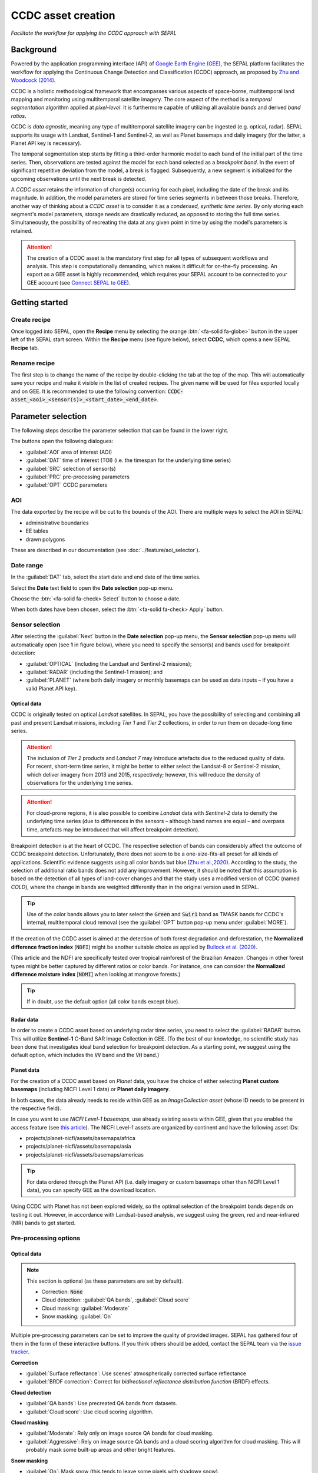 CCDC asset creation
===================
*Facilitate the workflow for applying the CCDC approach with SEPAL*


Background
----------

Powered by the application programming interface (API) of `Google Earth Engine (GEE) <https://earthengine.google.com/>`_, the SEPAL platform facilitates the workflow for applying the Continuous Change Detection and Classification (CCDC) approach, as proposed by `Zhu and Woodcock (2014) <https://www.sciencedirect.com/science/article/pii/S0034425714000248>`_.

CCDC is a holistic methodological framework that encompasses various aspects of space-borne, multitemporal land mapping and monitoring using multitemporal satellite imagery. The core aspect of the method is a *temporal segmentation* algorithm applied at *pixel-level*. It is furthermore capable of utilizing all available *bands* and derived *band ratios*.

CCDC is *data agnostic*, meaning any type of multitemporal satellite imagery can be ingested (e.g. optical, radar). SEPAL supports its usage with Landsat, Sentinel-1 and Sentinel-2, as well as Planet basemaps and daily imagery (for the latter, a Planet API key is necessary).

The temporal segmentation step starts by fitting a third-order harmonic model to each band of the initial part of the time series. Then, observations are tested against the model for each band selected as a *breakpoint band*. In the event of significant repetitive deviation from the model, a break is flagged. Subsequently, a new segment is initialized for the upcoming observations until the next break is detected.

A *CCDC asset* retains the information of change(s) occurring for each pixel, including the date of the break and its magnitude. In addition, the model parameters are stored for time series segments in between those breaks. Therefore, another way of thinking about a *CCDC asset* is to consider it as a *condensed, synthetic time series*. By only storing each segment's model parameters, storage needs are drastically reduced, as opposed to storing the full time series. Simultaneously, the possibility of recreating the data at any given point in time by using the model's parameters is retained.

.. attention::

    The creation of a CCDC asset is the mandatory first step for all types of subsequent workflows and analysis. This step is computationally demanding, which makes it difficult for on-the-fly processing. An export as a GEE asset is highly recommended, which requires your SEPAL account to be connected to your GEE account (see `Connect SEPAL to GEE <../setup/gee.html>`__).

Getting started
---------------

Create recipe
^^^^^^^^^^^^^

Once logged into SEPAL, open the **Recipe** menu by selecting the orange :btn:`<fa-solid fa-globe>` button in the upper left of the SEPAL start screen. Within the **Recipe** menu (see figure below), select **CCDC**, which opens a new SEPAL **Recipe** tab.

.. thumbnail:: ../_images/cookbook/ccdc_asset/recipe_selection.png
    :group: ccdc-recipe-selection
    :title: Selection menu for SEPAL recipes
    :width: 60%
    :align: center

Rename recipe
^^^^^^^^^^^^^

The first step is to change the name of the recipe by double-clicking the tab at the top of the map. This will automatically save your recipe and make it visible in the list of created recipes. The given name will be used for files exported locally and on GEE. It is recommended to use the following convention: :code:`CCDC-asset_<aoi>_<sensor(s)>_<start_date>_<end_date>`.

.. thumbnail:: ../_images/cookbook/ccdc_asset/recipe_unnamed.png
    :title: CCDC asset default title
    :width: 40%

.. thumbnail:: ../_images/cookbook/ccdc_asset/recipe_renamed.png
    :title: CCDC asset modified title
    :width: 40%

Parameter selection
-------------------

The following steps describe the parameter selection that can be found in the lower right.

.. thumbnail:: ../_images/cookbook/ccdc_asset/ccdc_start_screen.png
    :title: CCDC asset parameters

.. line-break::

The buttons open the following dialogues:

-   :guilabel:`AOI` area of interest (AOI)
-   :guilabel:`DAT` time of interest (TOI) (i.e. the timespan for the underlying time series)
-   :guilabel:`SRC` selection of sensor(s)
-   :guilabel:`PRC` pre-processing parameters
-   :guilabel:`OPT` CCDC parameters

AOI
^^^

The data exported by the recipe will be cut to the bounds of the AOI. There are multiple ways to select the AOI in SEPAL:

-   administrative boundaries
-   EE tables
-   drawn polygons

These are described in our documentation (see :doc:`../feature/aoi_selector`).

.. thumbnail:: ../_images/cookbook/ccdc_asset/aoi.png
    :title: Select AOI based on administrative layers
    :group: ccdc-asset-recipe

Date range
^^^^^^^^^^

In the :guilabel:`DAT` tab, select the start date and end date of the time series.

Select the **Date** text field to open the **Date selection** pop-up menu.

Choose the :btn:`<fa-solid fa-check> Select` button to choose a date.

When both dates have been chosen, select the :btn:`<fa-solid fa-check> Apply` button.

.. thumbnail:: ../_images/cookbook/ccdc_asset/dates.png
    :title: Select AOI based on EE table
    :width: 49%
    :group: ccdc-asset-recipe

.. thumbnail:: ../_images/cookbook/ccdc_asset/datepicker.png
    :title: Select AOI based on EE table
    :width: 49%
    :group: ccdc-asset-recipe

Sensor selection
^^^^^^^^^^^^^^^^

After selecting the :guilabel:`Next` button in the **Date selection** pop-up menu, the **Sensor selection** pop-up menu will automatically open (see **1** in figure below), where you need to specify the sensor(s) and bands used for breakpoint detection:

-   :guilabel:`OPTICAL` (including the Landsat and Sentinel-2 missions);
-   :guilabel:`RADAR` (including the Sentinel-1 mission); and
-   :guilabel:`PLANET` (where both daily imagery or monthly basemaps can be used as data inputs – if you have a valid Planet API key).

.. thumbnail:: ../_images/cookbook/ccdc_asset/sensor_selection_overview.png
    :title: Sensor selection
    :width: 100%
    :group: ccdc-asset-recipe

Optical data
""""""""""""

CCDC is originally tested on optical *Landsat* satellites. In SEPAL, you have the possibility of selecting and combining all past and present Landsat missions, including *Tier 1* and *Tier 2* collections, in order to run them on decade-long time series.

.. attention::

    The inclusion of *Tier 2* products and *Landsat 7* may introduce artefacts due to the reduced quality of data. For recent, short-term time series, it might be better to either select the Landsat-8 or Sentinel-2 mission, which deliver imagery from 2013 and 2015, respectively; however, this will reduce the density of observations for the underlying time series.

.. attention::

    For cloud-prone regions, it is also possible to combine *Landsat* data with *Sentinel-2* data to densify the underlying time series (due to differences in the sensors – although band names are equal – and overpass time, artefacts may be introduced that will affect breakpoint detection).

Breakpoint detection is at the heart of CCDC. The respective selection of bands can considerably affect the outcome of CCDC breakpoint detection. Unfortunately, there does not seem to be a one-size-fits-all preset for all kinds of applications. Scientific evidence suggests using all color bands but blue (`Zhu et al.,2020 <https://www.sciencedirect.com/science/article/pii/S0034425719301002>`_). According to the study, the selection of additional ratio bands does not add any improvement. However, it should be noted that this assumption is based on the detection of all types of land-cover changes and that the study uses a modified version of CCDC (named *COLD*), where the change in bands are weighted differently than in the original version used in SEPAL.

.. tip::

    Use of the color bands allows you to later select the :code:`Green` and :code:`Swir1` band as TMASK bands for CCDC's internal, multitemporal cloud removal (see the :guilabel:`OPT` button pop-up menu under :guilabel:`MORE`).

If the creation of the CCDC asset is aimed at the detection of both forest degradation and deforestation, the **Normalized difference fraction index** (:code:`NDFI`) might be another suitable choice as applied by `Bullock et al. (2020) <https://www.sciencedirect.com/science/article/pii/S0034425718305200>`_.

(This article and the NDFI are specifically tested over tropical rainforest of the Brazilian Amazon. Changes in other forest types might be better captured by different ratios or color bands. For instance, one can consider the **Normalized difference moisture index** [:code:`NDMI`] when looking at mangrove forests.)

.. tip::
    If in doubt, use the default option (all color bands except blue).

.. thumbnail:: ../_images/cookbook/ccdc_asset/sensor_selection_color_breakbands.png
    :title: Sensor selection – color breakpoint bands
    :width: 49%
    :group: ccdc-asset-recipe

.. thumbnail:: ../_images/cookbook/ccdc_asset/sensor_selection_ndfi_breakband.png
    :title: Sensor selection – NDFI breakpoint band
    :width: 49%
    :group: ccdc-asset-recipe

Radar data
""""""""""

In order to create a CCDC asset based on underlying radar time series, you need to select the :guilabel:`RADAR` button. This will utilize **Sentinel-1** C-Band SAR Image Collection in GEE. (To the best of our knowledge, no scientific study has been done that investigates ideal band selection for breakpoint detection. As a starting point, we suggest using the default option, which includes the :code:`VV` band and the :code:`VH` band.)

.. thumbnail:: ../_images/cookbook/ccdc_asset/sensor_selection_radar.png
    :title: Sensor selection – radar
    :width: 49%
    :align: center
    :group: ccdc-asset-recipe

Planet data
"""""""""""

For the creation of a CCDC asset based on *Planet* data, you have the choice of either selecting **Planet custom basemaps** (including NICFI Level 1 data) or **Planet daily imagery**.

.. thumbnail:: ../_images/cookbook/ccdc_asset/sensor_selection_planet.png
    :title: Sensor selection – Planet
    :width: 49%
    :align: center
    :group: ccdc-asset-recipe

.. line-break::

In both cases, the data already needs to reside within GEE as an *ImageCollection asset* (whose ID needs to be present in the respective field).

In case you want to use *NICFI Level-1 basemaps*, use already existing assets within GEE, given that you enabled the access feature (see `this article <https://docs.sepal.io/en/latest/setup/nicfi.html>`_). The NICFI Level-1 assets are organized by continent and have the following asset IDs:

-   projects/planet-nicfi/assets/basemaps/africa
-   projects/planet-nicfi/assets/basemaps/asia
-   projects/planet-nicfi/assets/basemaps/americas

.. tip::

    For data ordered through the Planet API (i.e. daily imagery or custom basemaps other than NICFI Level 1 data), you can specify GEE as the download location.

Using CCDC with Planet has not been explored widely, so the optimal selection of the breakpoint bands depends on testing it out. However, in accordance with Landsat-based analysis, we suggest using the green, red and near-infrared (NIR) bands to get started.

Pre-processing options
^^^^^^^^^^^^^^^^^^^^^^

Optical data
""""""""""""

.. note::

    This section is optional (as these parameters are set by default).

    -   Correction: :code:`None`
    -   Cloud detection: :guilabel:`QA bands`, :guilabel:`Cloud score`
    -   Cloud masking: :guilabel:`Moderate`
    -   Snow masking: :guilabel:`On`

Multiple pre-processing parameters can be set to improve the quality of provided images. SEPAL has gathered four of them in the form of these interactive buttons. If you think others should be added, contact the SEPAL team via the `issue tracker <https://github.com/openforis/sepal/issues/new/choose>`__.

**Correction**

-   :guilabel:`Surface reflectance`: Use scenes' atmospherically corrected surface reflectance
-   :guilabel:`BRDF correction`: Correct for *bidirectional reflectance distribution function* (BRDF) effects.

**Cloud detection**

-   :guilabel:`QA bands`: Use precreated QA bands from datasets.
-   :guilabel:`Cloud score`: Use cloud scoring algorithm.

**Cloud masking**

-   :guilabel:`Moderate`: Rely only on image source QA bands for cloud masking.
-   :guilabel:`Aggressive`: Rely on image source QA bands and a cloud scoring algorithm for cloud masking. This will probably mask some built-up areas and other bright features.

**Snow masking**

-   :guilabel:`On`: Mask snow (this tends to leave some pixels with shadowy snow).
-   :guilabel:`Off`: Don't mask snow (some clouds might get misclassified as snow; therefore, disabling snow masking might lead to cloud artefacts).

.. thumbnail:: ../_images/cookbook/ccdc_asset/pre_processing.png
    :title: The **Pre-processing** pane to select extra filtering processes that will improve the quality of provided images
    :group: time-series-recipe

Radar data
""""""""""

The default parameters (see following figure on the left) are optimized for performance and coverage, rather than for the highest quality data. It is therefore recommended to modify them accordingly (see following figure on the right).

.. thumbnail:: ../_images/cookbook/ccdc_asset/prc_radar_default.png
    :title: PRC selection – radar default
    :width: 49%
    :group: ccdc-asset-recipe

.. thumbnail:: ../_images/cookbook/ccdc_asset/prc_radar_recommended.png
    :title: PRC selection – radar recommended
    :width: 49%
    :group: ccdc-asset-recipe

.. line-break::

**Orbit selection**

The orbit selection for radar satellites refers to the flight direction of the satellite (different for the sun-adverted and sun-facing sides of the planet). One distinguishes the ascending direction (from South Pole towards North Pole) and one distinguishes the descending direction (from North Pole to South Pole). Being independent from sunlight, radar satellites can acquire data during both day and night; however, they do not acquire data constantly.

In the case of the Sentinel-1 mission, areas outside Europe are usually only covered by either one or the other (see following figure to determine which orbit direction your AOI is covered by).

.. image:: https://sentinels.copernicus.eu/documents/247904/3944045/Sentinel-1-Revisit-Coverage-Frequency-Geometry-2019.jpeg
    :alt: Sentinel-1 observation scenario

.. line-break::

.. attention::

    While you can select both orbits to err on the side of caution, marginal areas that are covered by both orbits might result in different models than for areas only covered by one or the other due to differences in observation geometry. It is therefore recommended to properly select your orbit direction. In the event that your full AOI is covered by both orbits, select both.

**Geometric correction**

Setting the **Geometric correction** to :guilabel:`TERRAIN` will correct for distortions of the radar backscatter signal along slopes. This is crucial for all types of land cover or bio-geophysical parameter retrieval, and is therefore *highly recommended*.

**Speckle-filtering**

Speckle filtering is a common step in radar remote sensing; it reduces the random noise within radar imagery. While CCDC already has a very effective filtering effect on backscatter through time-series modelling, selecting the multitemporal :guilabel:`QUEGAN` should improve the detection of breaks, making it therefore recommended. However, as it is computationally demanding, processing and export might take a considerable amount of time; in some cases, it may even fail.

**Outlier removal**

Sentinel-1 data is prone to some rare artifacts, such as interferences from other radio wave sources or heavy rainfall events. SEPAL offers the option to exclude them with multitemporal outlier detection. By default, a :guilabel:`MODERATE` reduction is appropriate to remove such artefacts. More aggressive filtering might include actual change events, and is therefore not recommended.

Planet data
"""""""""""

Pre-processing parameters of Planet data are similar to the Landsat/Sentinel-2 options. The default parameters reflect a quite aggressive approach to cloud removal (see following figure).

.. thumbnail:: ../_images/cookbook/ccdc_asset/prc_planet_default.png
    :title: PRC selection – Planet default
    :width: 49%
    :align: center
    :group: ccdc-asset-recipe

.. line-break::

**Histogram matching**

Histogram matching is disabled by default. This is ok when dealing with already pre-processed monthly basemaps; however, if the collection is composed of daily imagery, it is highy recommended to :guilabel:`ENABLE` this option, as it will harmonize the radiometry between each single image.

CCDC parameters
^^^^^^^^^^^^^^^

Presets
"""""""
Behind :guilabel:`OPT`, you can find three basic presets of CCDC parameters. The selection of presets can be interpreted as selecting the balance between commission and omission error for the breakpoint detection.

.. thumbnail:: ../_images/cookbook/ccdc_asset/opt_ccdc_simple.png
    :title: OPT selection – simple
    :width: 49%
    :align: center
    :group: ccdc-asset-recipe

.. line-break::

- The parameters of :guilabel:`CONSERVATIVE` are favoring commission over omission error rate in the breakpoint detection (i.e. aiming at high user accuracy and low false positives). In other words, CCDC is going to detect less breaks, but they are more likely to be correct. This comes at the cost of missing some actual changes, therefore having an increased omission error.

- The parameters of :guilabel:`MODERATE` are trying to balance commission and omission errors in the breakpoint detection. In other words, CCDC is going to both omit and commit some of the actual changes, keeping both level of error rates similar with a balanced false positive and false negative detection rate.

- The parameters of :guilabel:`AGGRESSIVE` are favoring omission over commission error rate in the breakpoint detection (i.e. aiming at high producer accuracy and low false negatives). In other words, CCDC is going to detect more breaks than with other settings, reducing the likelihood of missing change; however, this comes at the cost of also detecting a lot of falsely detected change.

.. tip::

    If you have chosen the color bands for breakpoint detection within the **Sensor** menu, go to the advanced options using the :guilabel:`MORE` button and select the :guilabel:`GREEN` and :guilabel:`SWIR1` band as :guilabel:`TMASK BANDS`.

Advanced options
""""""""""""""""
More advanced users have the possibility of manually setting all of the actual CCDC parameters by selecting the :guilabel:`MORE` button.

.. thumbnail:: ../_images/cookbook/ccdc_asset/opt_ccdc_advanced.png
    :title: OPT selection – advanced
    :width: 49%
    :align: center
    :group: ccdc-asset-recipe

.. line-break::

**Date format**

This option allows saving the dates in various formats (by default, SEPAL deals with :guilabel:`FRACTIONAL YEARS` in all CCDC-related recipes).

**TMASK BANDS**

The bands selected here are used for additional multitemporal filtering of cloud-affected pixels that have not been identified as such throughout the pre-processing of single images. For optical data from Landsat and Sentinel-2, the :guilabel:`GREEN` and :guilabel:`SWIR1` bands are recommended.

**Min observations**

This is the number of observations needed before a break is actually confirmed based on its temporal behaviour. A low number will lead to more changes and reduce the gaps between two temporal segments. Higher numbers will lead to more confidence in the observed change; however, in cloud-prone regions, higher numbers might lead to long gaps between two temporal segments. Usually, a number between 4 and 8 is recommended.

**Chi-Square probability**

The Chi-Square test will check whether an observation is part of the general statistical distribution of the time series. A low value of Chi-Square probability will favor the rejection of the null-hypothesis (i.e. being part of the statistical distribution), therefore flagging it as possible change. Ultimately, a lower value leads to more breaks detected, which favors omission over commission error. A high value allows for more noise in the time series, and less changes will be detected, therefore lowering the commission error rate.

**Min number of years scaler**

This parameter determines the minimum length of any inner-temporal segment.

**LAMBDA**

The LAMBDA parameter is part of the LASSO regression used for modelling the time series. It is used to generalize the model, thereby improving its predictive power. More specifically, it is controlling the weight of each of the parameters, and might even result in the annulation of some parameters. In practical terms, an initial third-order harmonic model might shrink to a first-order harmonic, if this provides the best generalized fit. Setting LAMBDA to 0 will lead to a regular Ordinary-Least-Square regression, not providing any generalization. Instead, a higher value will provide a more generalized model. If LAMBDA is set too high, the model will underfit, which is not desired. Since a value of 20 has been found to provide a generally good performance, the sweet spot of neither overfitting nor underfitting will be around this number.

**Max iterations**

The iterations for the maximum number of runs for LASSO regression convergence. If set to 0, regular OLS is used instead of LASSO.

.. ccdc_pixel_analys

On-the-fly pixel analysis
-------------------------

Select the :btn:`<fa-solid fa-chart-area>` button to start the plotting tool (**1**).

Move the pointer to the main map; the pointer will be transformed into :icon:`fa-solid fa-plus` (**2**).

Click anywhere in the AOI to plot data for this specific location in the pop-up window that appears. The plotting area (**3**) is dynamic and can be customized by the user.

Select the observation feature by selecting one of the available measures in the dropdown selector in the upper-left corner (**4**). The available bands are the same as those previously described.

Using the slider (**5**), the temporal width displayed can be changed. It cannot exceed the start and/or end date of the time series.

On the main graph, the orange lines show the CCDC-modelled time series. Each of the blue points represents an actual observation. Hover over the point or line to let the tooltip describe the value and date of the observation, as well as the model values and temporal extent of the specific segment.

.. thumbnail:: ../_images/cookbook/ccdc_asset/ccdc_pixel_analysis.png
    :title: Pixel analysis
    :width: 100%
    :group: ccdc-asset-recipe

.. attention::

    The plot feature is retrieving information from GEE on the fly and serving it in an interactive window. This operation can take time depending on the number of available observations and the complexity of the selected pre-processing parameters. If the pop-up window displays a spinning wheel, wait up to two minutes to see the data displayed.

Export
------

.. important::

    You cannot export a recipe as an asset or a :code:`.tiff` file without a small computation quota (if you are a new user, see :doc:`../setup/resource`).

Initiate the export task
^^^^^^^^^^^^^^^^^^^^^^^^

Select the :btn:`<fa-solid fa-cloud-arrow-down>` button to open the export dialogue. Here you can select the bands to retrieve and the scale at which you would like to save the asset. CCDC assets are only compatible with GEE (a new asset will be created in your personal GEE repository).

If the area covered is relatively small and you have enough storage quota left, you can generously select most of the bands relevant for land applications (see following figure on the left). If you are more constrained by storage, you will need to decide on a subset of bands (see following figure on the right for a suggested starting point).

The scale parameter depends on the data selected and the level of detail you will need for further analysis. Landsat-based assets are usually created at 30 m. Sentinel-1 and Sentinel-2 can be at 10 m, but will need nine times more space compared to 30 m resolution.

.. thumbnail:: ../_images/cookbook/ccdc_asset/ccdc_export_full.png
    :title: Export CCDC asset – full band selection
    :width: 49%
    :group: ccdc-asset-recipe

.. thumbnail:: ../_images/cookbook/ccdc_asset/ccdc_export_reduced.png
    :title: Export CCDC asset – reduced band selection
    :width: 49%
    :group: ccdc-asset-recipe

Exportation status
^^^^^^^^^^^^^^^^^^

Going to the **Tasks** tab (lower-left corner using :btn:`<fa-solid fa-list-check>` or :btn:`<fa-solid fa-spinner>` buttons, depending on the loading status), you will see the list of different loading tasks. The interface will provide you with information about the task progress; it will display an error if the exportation has failed.

If you are unsatisfied with the way we present information, the task can also be monitored using `GEE task manager <https://code.earthengine.google.com/tasks>`__.

.. tip::

    This operation is running between GEE and SEPAL servers in the background; you can close the SEPAL page without stopping the process.

When the task is finished, the frame will be displayed in green (see second image below).

.. thumbnail:: ../_images/cookbook/ccdc_asset/download.png
    :width: 49%
    :title: Evolution of the downloading process of the recipe displayed in the **Task manager** of SEPAL
    :group: ccdc-asset-recipe

.. thumbnail:: ../_images/cookbook/ccdc_asset/download_complete.png
    :width: 49%
    :title: Completed downloading process of the recipe displayed in the **Task manager** of SEPAL
    :group: ccdc-asset-recipe
